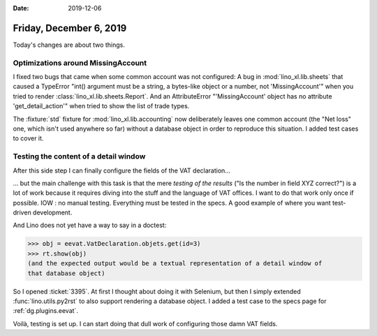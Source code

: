 :date: 2019-12-06

========================
Friday, December 6, 2019
========================

Today's changes are about two things.

Optimizations around MissingAccount
===================================

I fixed two bugs that came when some common account was not configured: A bug in
:mod:`lino_xl.lib.sheets` that caused a  TypeError  "int() argument must be a
string, a bytes-like object or a number, not 'MissingAccount'" when you tried to
render :class:`lino_xl.lib.sheets.Report`. And an AttributeError
"'MissingAccount' object has no attribute 'get_detail_action'" when tried to
show the list of trade types.

The :fixture:`std` fixture for :mod:`lino_xl.lib.accounting` now deliberately leaves
one common account (the "Net loss" one, which isn't used anywhere so far)
without a database object in order to reproduce this situation. I added test
cases to cover it.

Testing the content of a detail window
======================================

After this side step I can finally configure the fields of the VAT
declaration...

... but the main challenge with this task is that the mere *testing of the
results* ("Is the number in field XYZ correct?") is a lot of work because it
requires diving into the stuff and the language of VAT offices. I want to do
that work only once if possible. IOW : no manual testing. Everything must be
tested in the specs.  A good example of where you want test-driven development.

And Lino does not yet have a way to say in a doctest:

>>> obj = eevat.VatDeclaration.objets.get(id=3)
>>> rt.show(obj)
(and the expected output would be a textual representation of a detail window of
that database object)

So I opened :ticket:`3395`. At first I thought about doing it with Selenium, but
then I simply extended :func:`lino.utils.py2rst` to also support rendering a
database object. I added a test case to the specs page for :ref:`dg.plugins.eevat`.

Voilà, testing is set up.
I can start doing that dull work of configuring those damn VAT fields.
